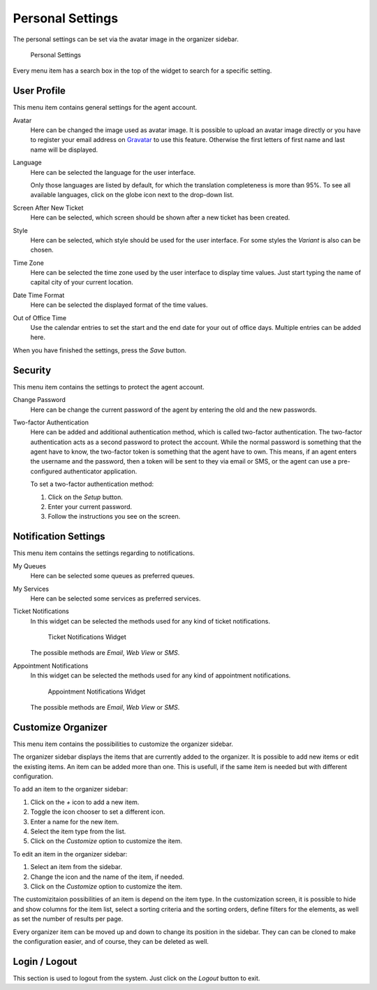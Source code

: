Personal Settings
=================

The personal settings can be set via the avatar image in the organizer sidebar.

.. figure:: images/personal-settings.png
   :alt: Personal Settings

   Personal Settings

Every menu item has a search box in the top of the widget to search for a specific setting.


User Profile
------------

This menu item contains general settings for the agent account.

Avatar
   Here can be changed the image used as avatar image. It is possible to upload an avatar image directly or you have to register your email address on `Gravatar <https://www.gravatar.com/>`__ to use this feature. Otherwise the first letters of first name and last name will be displayed.

Language
   Here can be selected the language for the user interface.

   Only those languages are listed by default, for which the translation completeness is more than 95%. To see all available languages, click on the globe icon next to the drop-down list.

   .. seealso::

      Translation status of incomplete languages are low, but you can help to improve the translation. See the `developer manual <https://doc.otrs.com/doc/manual/developer/8.0/en/content/contributing/translate.html>`__ for more information about translating **OTRS**.

Screen After New Ticket
   Here can be selected, which screen should be shown after a new ticket has been created.

Style
   Here can be selected, which style should be used for the user interface. For some styles the *Variant* is also can be chosen.

Time Zone
   Here can be selected the time zone used by the user interface to display time values. Just start typing the name of capital city of your current location.

Date Time Format
   Here can be selected the displayed format of the time values.

Out of Office Time
   Use the calendar entries to set the start and the end date for your out of office days. Multiple entries can be added here.

When you have finished the settings, press the *Save* button.


Security
--------

This menu item contains the settings to protect the agent account.

Change Password
   Here can be change the current password of the agent by entering the old and the new passwords.

Two-factor Authentication
   Here can be added and additional authentication method, which is called two-factor authentication. The two-factor authentication acts as a second password to protect the account. While the normal password is something that the agent have to know, the two-factor token is something that the agent have to own. This means, if an agent enters the username and the password, then a token will be sent to they via email or SMS, or the agent can use a pre-configured authenticator application.

   To set a two-factor authentication method:

   1. Click on the *Setup* button.
   2. Enter your current password.
   3. Follow the instructions you see on the screen.


Notification Settings
---------------------

This menu item contains the settings regarding to notifications.

My Queues
   Here can be selected some queues as preferred queues.

My Services
   Here can be selected some services as preferred services.

   .. seealso::

      System configuration ``Ticket::Service`` needs to be activated to use this feature.

Ticket Notifications
   In this widget can be selected the methods used for any kind of ticket notifications.

   .. figure:: images/personal-settings-notification-ticket-notification.png
      :alt: Ticket Notifications Widget

      Ticket Notifications Widget

   The possible methods are *Email*, *Web View* or *SMS*.

Appointment Notifications
   In this widget can be selected the methods used for any kind of appointment notifications.

   .. figure:: images/personal-settings-notification-appointment-notification.png
      :alt: Appointment Notifications Widget

      Appointment Notifications Widget

   The possible methods are *Email*, *Web View* or *SMS*.


Customize Organizer
-------------------

This menu item contains the possibilities to customize the organizer sidebar.

The organizer sidebar displays the items that are currently added to the organizer. It is possible to add new items or edit the existing items. An item can be added more than one. This is usefull, if the same item is needed but with different configuration.

To add an item to the organizer sidebar:

1. Click on the *+* icon to add a new item.
2. Toggle the icon chooser to set a different icon.
3. Enter a name for the new item.
4. Select the item type from the list.
5. Click on the *Customize* option to customize the item.

To edit an item in the organizer sidebar:

1. Select an item from the sidebar.
2. Change the icon and the name of the item, if needed.
3. Click on the *Customize* option to customize the item.

The customizitaion possibilities of an item is depend on the item type. In the customization screen, it is possible to hide and show columns for the item list, select a sorting criteria and the sorting orders, define filters for the elements, as well as set the number of results per page.

Every organizer item can be moved up and down to change its position in the sidebar. They can can be cloned to make the configuration easier, and of course, they can be deleted as well.


Login / Logout
--------------

This section is used to logout from the system. Just click on the *Logout* button to exit.
